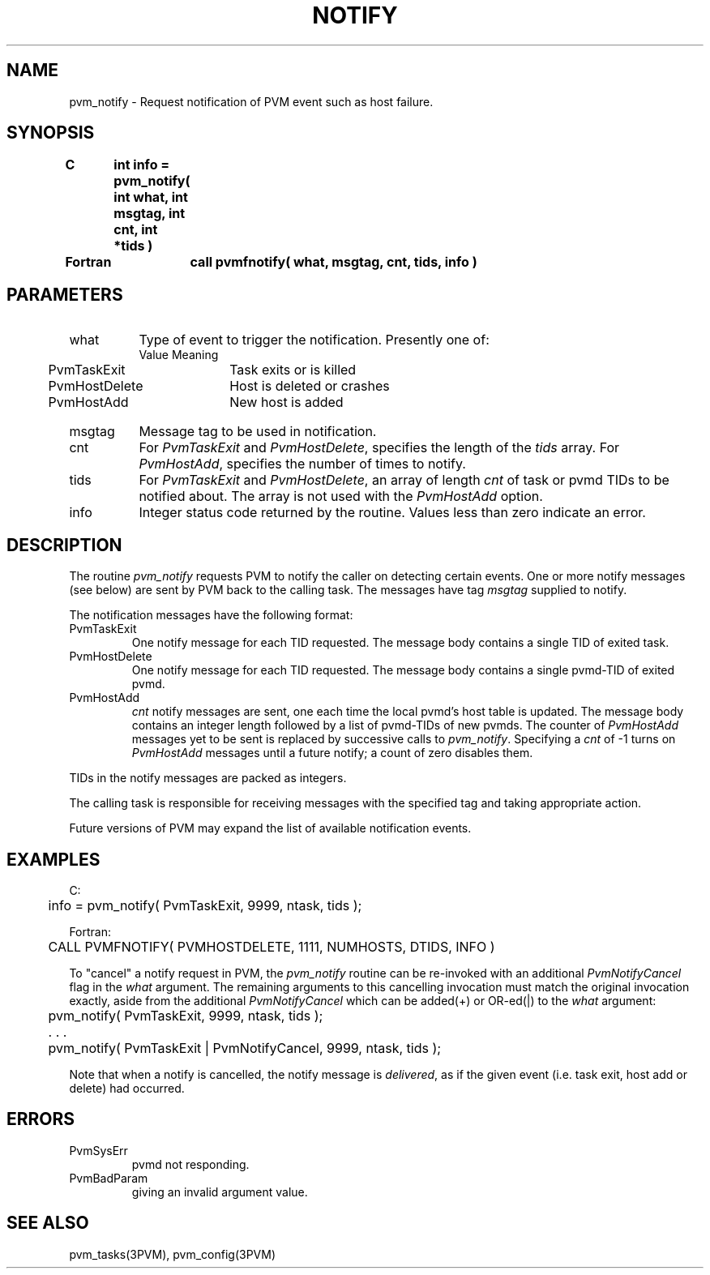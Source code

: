 .\" $Id: pvm_notify.3,v 1.2 2001/09/06 14:21:31 pvmsrc Exp $
.TH NOTIFY 3PVM "31 January, 1994" "" "PVM Version 3.4"
.SH NAME
pvm_notify \- Request notification of PVM event such as host failure.

.SH SYNOPSIS
.nf
.ft B
C	int info = pvm_notify( int what, int msgtag, int cnt, int *tids )
.br

Fortran	call pvmfnotify( what, msgtag, cnt, tids, info )
.fi

.SH PARAMETERS
.IP what 0.8i
Type of event to trigger the notification.
Presently one of:
.ta 0.5i 2.5i
.nf
	Value	Meaning
	PvmTaskExit	Task exits or is killed
	PvmHostDelete	Host is deleted or crashes
	PvmHostAdd	New host is added
.fi
.IP msgtag
Message tag to be used in notification.
.br
.IP cnt
For \fIPvmTaskExit\fR and \fIPvmHostDelete\fR,
specifies the length of the \fItids\fR array.
For \fIPvmHostAdd\fR,
specifies the number of times to notify.
.br
.IP tids
For \fIPvmTaskExit\fR and \fIPvmHostDelete\fR,
an array of length
.I cnt
of task or pvmd TIDs to be notified about.
The array is not used with the \fIPvmHostAdd\fR option.
.br
.IP info
Integer status code returned by the routine.
Values less than zero indicate an error.

.SH DESCRIPTION
The routine
.I pvm_notify
requests PVM to notify the caller on detecting certain events.
One or more notify messages (see below)
are sent by PVM back to the calling task.
The messages have tag \fImsgtag\fR supplied to notify.

The notification messages have the following format:
.IP PvmTaskExit
One notify message for each TID requested.
The message body contains a single TID of exited task.
.sp
.IP PvmHostDelete
One notify message for each TID requested.
The message body contains a single pvmd-TID of exited pvmd.
.sp
.IP PvmHostAdd
\fIcnt\fR notify messages are sent,
one each time the local pvmd's host table is updated.
The message body contains an integer length followed by a list of
pvmd-TIDs of new pvmds.
The counter of \fIPvmHostAdd\fR messages yet to be sent is
replaced by successive calls to \fIpvm_notify\fR.
Specifying a \fIcnt\fR
of -1 turns on \fIPvmHostAdd\fR messages until a future notify;
a count
of zero disables them.
.PP
TIDs in the notify messages are packed as integers.
.PP
The calling task is responsible for receiving messages
with the specified tag and taking appropriate action.
.PP
Future versions of PVM may expand the list of available
notification events.

.SH EXAMPLES
.nf
C:
	info = pvm_notify( PvmTaskExit, 9999, ntask, tids );
.sp
Fortran:
	CALL PVMFNOTIFY( PVMHOSTDELETE, 1111, NUMHOSTS, DTIDS, INFO )
.fi

.PP
To "cancel" a notify request in PVM, the
.I pvm_notify
routine can be re-invoked with an additional
.I PvmNotifyCancel
flag in the
.I what
argument.
The remaining arguments to this cancelling invocation must
match the original invocation exactly, aside from the additional
.I PvmNotifyCancel
which can be added(+) or OR-ed(|) to the
.I what
argument:

.nf
	pvm_notify( PvmTaskExit, 9999, ntask, tids );

	. . .

	pvm_notify( PvmTaskExit | PvmNotifyCancel, 9999, ntask, tids );
.fi

Note that when a notify is cancelled, the notify message
is \fIdelivered\fR, as if the given event (i.e. task exit,
host add or delete) had occurred.

.SH ERRORS
.IP PvmSysErr
pvmd not responding.
.IP PvmBadParam
giving an invalid argument value.
.PP
.SH SEE ALSO
pvm_tasks(3PVM),
pvm_config(3PVM)
